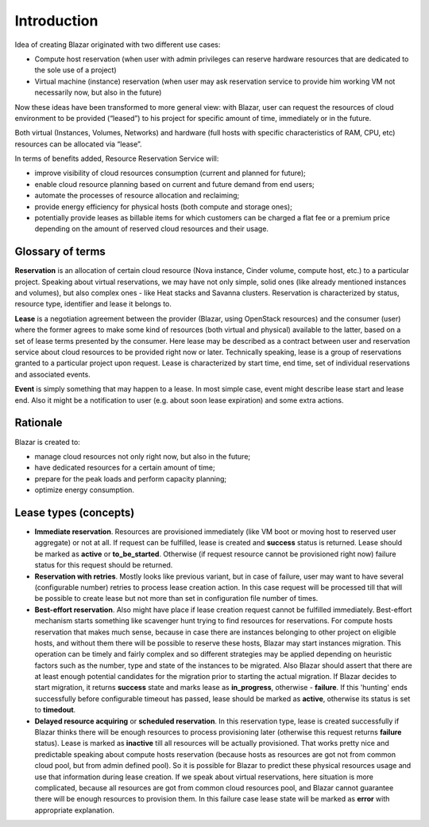 Introduction
============

Idea of creating Blazar originated with two different use cases:

* Compute host reservation (when user with admin privileges can reserve
  hardware resources that are dedicated to the sole use of a project)
* Virtual machine (instance) reservation (when user may ask reservation service
  to provide him working VM not necessarily now, but also in the future)

Now these ideas have been transformed to more general view: with Blazar, user
can request the resources of cloud environment to be provided (“leased”) to his
project for specific amount of time, immediately or in the future.

Both virtual (Instances, Volumes, Networks) and hardware (full hosts with
specific characteristics of RAM, CPU, etc) resources can be allocated via
“lease”.

In terms of benefits added, Resource Reservation Service will:

* improve visibility of cloud resources consumption (current and planned for
  future);
* enable cloud resource planning based on current and future demand from end
  users;
* automate the processes of resource allocation and reclaiming;
* provide energy efficiency for physical hosts (both compute and storage ones);
* potentially provide leases as billable items for which customers can be
  charged a flat fee or a premium price depending on the amount of reserved cloud
  resources and their usage.

Glossary of terms
-----------------

**Reservation** is an allocation of certain cloud resource (Nova instance, Cinder
volume, compute host, etc.) to a particular project. Speaking about virtual
reservations, we may have not only simple, solid ones (like already mentioned
instances and volumes), but also complex ones - like Heat stacks and Savanna
clusters. Reservation is characterized by status, resource type, identifier
and lease it belongs to.

**Lease** is a negotiation agreement between the provider (Blazar, using OpenStack
resources) and the consumer (user) where the former agrees to make some kind of
resources (both virtual and physical) available to the latter, based on a set of
lease terms presented by the consumer. Here lease may be described as a contract
between user and reservation service about cloud resources to be provided right
now or later. Technically speaking, lease is a group of reservations granted to
a particular project upon request. Lease is characterized by start time, end
time, set of individual reservations and associated events.

**Event** is simply something that may happen to a lease. In most simple case, event
might describe lease start and lease end. Also it might be a notification to user
(e.g. about soon lease expiration) and some extra actions.

Rationale
---------

Blazar is created to:

* manage cloud resources not only right now, but also in the future;
* have dedicated resources for a certain amount of time;
* prepare for the peak loads and perform capacity planning;
* optimize energy consumption.

Lease types (concepts)
----------------------

* **Immediate reservation**. Resources are provisioned immediately (like VM
  boot or moving host to reserved user aggregate) or not at all. If request can
  be fulfilled, lease is created and **success** status is returned. Lease
  should be marked as **active** or **to_be_started**. Otherwise (if
  request resource cannot be provisioned right now) failure status for this
  request should be returned.
* **Reservation with retries**. Mostly looks like previous variant, but in case
  of failure, user may want to have several (configurable number) retries to
  process lease creation action. In this case request will be processed till
  that will be possible to create lease but not more than set in configuration
  file number of times.
* **Best-effort reservation**. Also might have place if lease creation request
  cannot be fulfilled immediately. Best-effort mechanism starts something like
  scavenger hunt trying to find resources for reservations. For compute hosts
  reservation that makes much sense, because in case there are instances
  belonging to other project on eligible hosts, and without them there will be
  possible to reserve these hosts, Blazar may start instances migration.
  This operation can be timely and fairly complex and so different strategies
  may be applied depending on heuristic factors such as the number, type and
  state of the instances to be migrated. Also Blazar should assert that there
  are at least enough potential candidates for the migration prior to starting
  the actual migration. If Blazar decides to start migration, it returns
  **success** state and marks lease as **in_progress**, otherwise -
  **failure**. If this 'hunting' ends successfully before configurable
  timeout has passed, lease should be marked as **active**, otherwise its
  status is set to **timedout**.
* **Delayed resource acquiring** or **scheduled reservation**. In this
  reservation type, lease is created successfully if Blazar thinks there will
  be enough resources to process provisioning later (otherwise this request
  returns **failure** status). Lease is marked as **inactive** till all
  resources will be actually provisioned. That works pretty nice and
  predictable speaking about compute hosts reservation (because hosts as
  resources are got not from common cloud pool, but from admin defined pool).
  So it is possible for Blazar to predict these physical resources usage and use
  that information during lease creation. If we speak about virtual reservations,
  here situation is more complicated, because all resources are got from common
  cloud resources pool, and Blazar cannot guarantee there will be enough
  resources to provision them. In this failure case lease state will be marked
  as **error** with appropriate explanation.